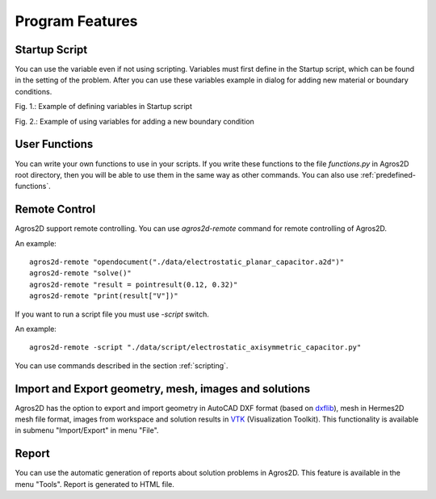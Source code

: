 .. highlight:: python

Program Features
================

.. index:: Startup Script

Startup Script
--------------

You can use the variable even if not using scripting. Variables must first define in the Startup script, which can be found in the setting of the problem. After you can use these variables example in dialog for adding new material or boundary conditions.

.. image:: ./startup_script.png

Fig. 1.: Example of defining variables in Startup script

.. image:: ./boundary_condition.png

Fig. 2.: Example of using variables for adding a new boundary condition

.. index:: User Functions

User Functions
--------------

You can write your own functions to use in your scripts. If you write these functions to the file *functions.py* in Agros2D root directory, then you will be able to use them in the same way as other commands. You can also use :ref:`predefined-functions`.

.. index:: Agros2D Collaboration Server


Remote Control
--------------

Agros2D support remote controlling. You can use *agros2d-remote* command for remote controlling of Agros2D.

An example: ::

 agros2d-remote "opendocument("./data/electrostatic_planar_capacitor.a2d")"
 agros2d-remote "solve()"
 agros2d-remote "result = pointresult(0.12, 0.32)"
 agros2d-remote "print(result["V"])"

If you want to run a script file you must use *-script* switch.

An example: ::

 agros2d-remote -script "./data/script/electrostatic_axisymmetric_capacitor.py"

You can use commands described in the section :ref:`scripting`.

.. index:: import, export, AutoCAD DXF, VTK

Import and Export geometry, mesh, images and solutions
------------------------------------------------------

Agros2D has the option to export and import geometry in AutoCAD DXF format (based on `dxflib <http://www.ribbonsoft.com/dxflib.html>`_), mesh in Hermes2D mesh file format, images from workspace and solution results in `VTK <http://www.vtk.org/>`_ (Visualization Toolkit). This functionality is available in submenu "Import/Export" in menu "File".

.. index:: Report

Report
------

You can use the automatic generation of reports about solution problems in Agros2D. This feature is available in the menu "Tools". Report is generated to HTML file.

